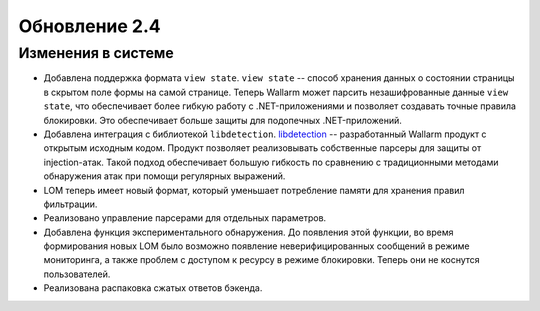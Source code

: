 .. relnotes-ru_v2.4:

==============
Обновление 2.4
==============

Изменения в системе
~~~~~~~~~~~~~~~~~~~

* Добавлена поддержка формата ``view state``. ``view state`` -- способ
  хранения данных о состоянии страницы в скрытом поле формы на самой странице.
  Теперь Wallarm может парсить незашифрованные данные ``view state``, что
  обеспечивает более гибкую работу с .NET-приложениями и позволяет создавать
  точные правила блокировки. Это обеспечивает больше защиты для подопечных
  .NET-приложений.

* Добавлена интеграция с библиотекой ``libdetection``.
  `libdetection <https://github.com/wallarm/libdetection>`_ -- разработанный
  Wallarm продукт с открытым исходным кодом. Продукт позволяет реализовывать
  собственные парсеры для защиты от injection-атак. Такой подход обеспечивает
  большую гибкость по сравнению с традиционными методами обнаружения атак при
  помощи регулярных выражений.

* LOM теперь имеет новый формат, который уменьшает потребление памяти для
  хранения правил фильтрации.

* Реализовано управление парсерами для отдельных параметров.

* Добавлена функция экспериментального обнаружения. До появления этой функции,
  во время формирования новых LOM было возможно появление неверифицированных
  сообщений в режиме мониторинга, а также проблем с доступом к ресурсу в
  режиме блокировки. Теперь они не коснутся пользователей.

* Реализована распаковка сжатых ответов бэкенда.
